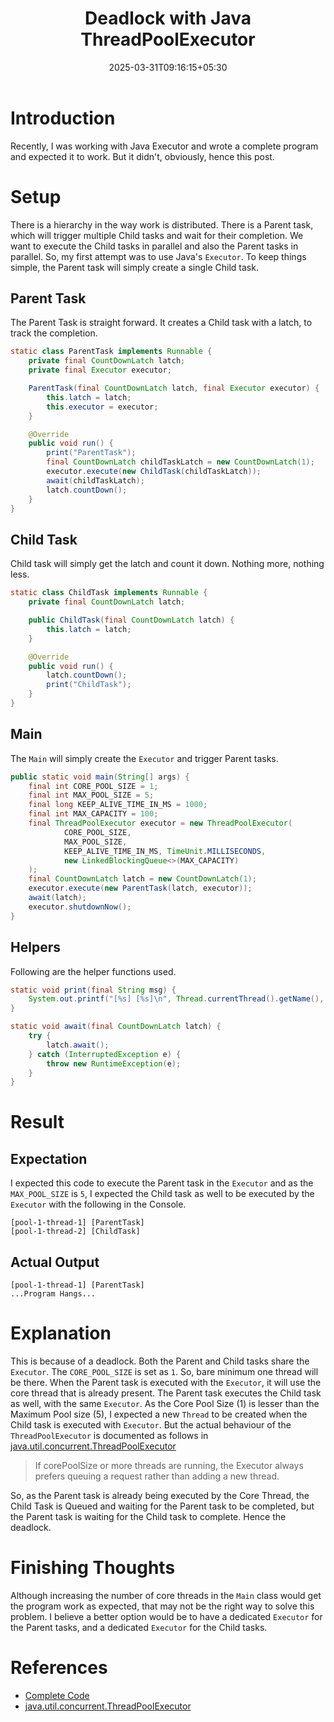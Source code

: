 #+TITLE: Deadlock with Java ThreadPoolExecutor
#+DESCRIPTION: In this post I share how I ended up with a Deadlock in a Java ThreadPoolExecutor program.
#+DATE: 2025-03-31T09:16:15+05:30
#+DRAFT: false
#+TAGS: java
#+TAGS: executor
#+CATEGORIES: programming
#+CATEGORIES: learning

* Introduction

Recently, I was working with Java Executor and wrote a complete program and
expected it to work. But it didn't, obviously, hence this post.

* Setup

There is a hierarchy in the way work is distributed. There is a Parent task,
which will trigger multiple Child tasks and wait for their completion. We want
to execute the Child tasks in parallel and also the Parent tasks in
parallel. So, my first attempt was to use Java's =Executor=. To keep things
simple, the Parent task will simply create a single Child task.

** Parent Task

The Parent Task is straight forward. It creates a Child task with a latch, to
track the completion.


#+BEGIN_SRC java
static class ParentTask implements Runnable {
    private final CountDownLatch latch;
    private final Executor executor;

    ParentTask(final CountDownLatch latch, final Executor executor) {
        this.latch = latch;
        this.executor = executor;
    }

    @Override
    public void run() {
        print("ParentTask");
        final CountDownLatch childTaskLatch = new CountDownLatch(1);
        executor.execute(new ChildTask(childTaskLatch));
        await(childTaskLatch);
        latch.countDown();
    }
}
#+END_SRC

** Child Task

Child task will simply get the latch and count it down. Nothing more, nothing
less.

#+BEGIN_SRC java
static class ChildTask implements Runnable {
    private final CountDownLatch latch;

    public ChildTask(final CountDownLatch latch) {
        this.latch = latch;
    }

    @Override
    public void run() {
        latch.countDown();
        print("ChildTask");
    }
}
#+END_SRC

** Main

The =Main= will simply create the ~Executor~ and trigger Parent tasks.

#+NAME: Main
#+BEGIN_SRC java
public static void main(String[] args) {
    final int CORE_POOL_SIZE = 1;
    final int MAX_POOL_SIZE = 5;
    final long KEEP_ALIVE_TIME_IN_MS = 1000;
    final int MAX_CAPACITY = 100;
    final ThreadPoolExecutor executor = new ThreadPoolExecutor(
            CORE_POOL_SIZE,
            MAX_POOL_SIZE,
            KEEP_ALIVE_TIME_IN_MS, TimeUnit.MILLISECONDS,
            new LinkedBlockingQueue<>(MAX_CAPACITY)
    );
    final CountDownLatch latch = new CountDownLatch(1);
    executor.execute(new ParentTask(latch, executor));
    await(latch);
    executor.shutdownNow();
}
#+END_SRC

** Helpers

Following are the helper functions used.

#+BEGIN_SRC java
static void print(final String msg) {
    System.out.printf("[%s] [%s]\n", Thread.currentThread().getName(), msg);
}

static void await(final CountDownLatch latch) {
    try {
        latch.await();
    } catch (InterruptedException e) {
        throw new RuntimeException(e);
    }
}
#+END_SRC

* Result

** Expectation

I expected this code to execute the Parent task in the =Executor= and as the
=MAX_POOL_SIZE= is =5=, I expected the Child task as well to be executed by the
=Executor= with the following in the Console.

#+BEGIN_SRC 
[pool-1-thread-1] [ParentTask]
[pool-1-thread-2] [ChildTask]
#+END_SRC

** Actual Output

#+BEGIN_SRC 
[pool-1-thread-1] [ParentTask]
...Program Hangs...
#+END_SRC

* Explanation

This is because of a deadlock. Both the Parent and Child tasks share the
=Executor=. The =CORE_POOL_SIZE= is set as =1=. So, bare minimum one thread will
be there. When the Parent task is executed with the =Executor=, it will use
the core thread that is already present. The Parent task executes the Child
task as well, with the same =Executor=. As the Core Pool Size (1) is lesser
than the Maximum Pool size (5), I expected a new =Thread= to be created when the
Child task is executed with =Executor=. But the actual behaviour of the
=ThreadPoolExecutor= is documented as follows in
[[https://docs.oracle.com/javase/8/docs/api/java/util/concurrent/ThreadPoolExecutor.html][java.util.concurrent.ThreadPoolExecutor]]

#+BEGIN_QUOTE
If corePoolSize or more threads are running, the Executor always prefers queuing
a request rather than adding a new thread.
#+END_QUOTE

So, as the Parent task is already being executed by the Core Thread, the Child
Task is Queued and waiting for the Parent task to be completed, but the Parent
task is waiting for the Child task to complete. Hence the deadlock.

* Finishing Thoughts

Although increasing the number of core threads in the =Main= class would get the
program work as expected, that may not be the right way to solve this problem. I
believe a better option would be to have a dedicated =Executor= for the Parent
tasks, and a dedicated =Executor= for the Child tasks.

* References

 - [[https://gist.github.com/thefourtheye/0b569a4627d456f5fb096259e62ffe2a][Complete Code]]
 - [[https://docs.oracle.com/javase/8/docs/api/java/util/concurrent/ThreadPoolExecutor.html][java.util.concurrent.ThreadPoolExecutor]]

